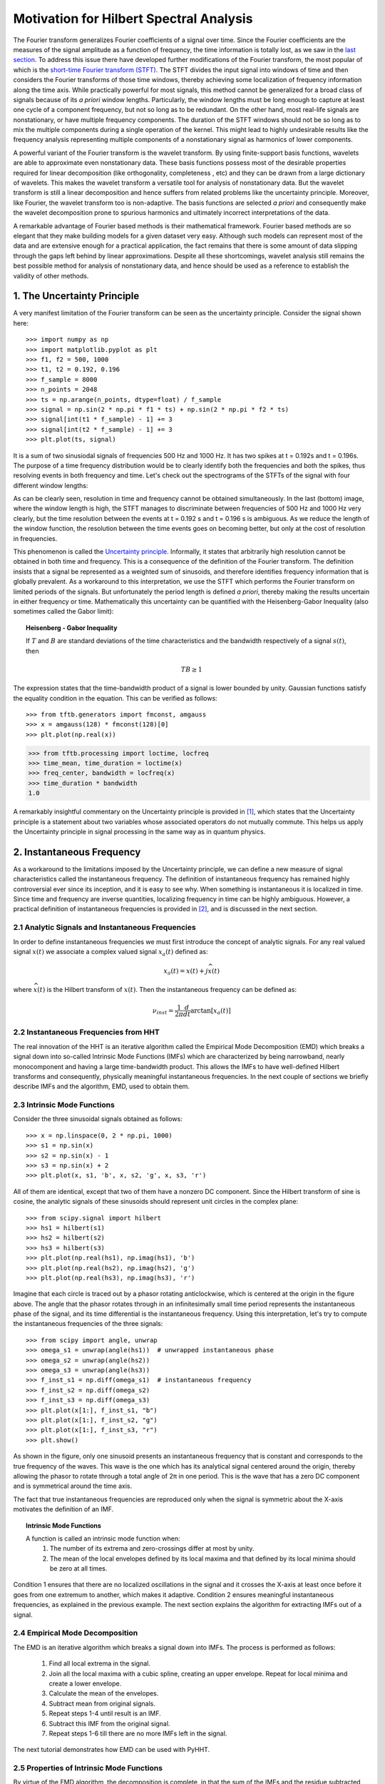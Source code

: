 Motivation for Hilbert Spectral Analysis
========================================

The Fourier transform generalizes Fourier coefficients of a signal over time.
Since the Fourier coefficients are the measures of the signal amplitude as a
function of frequency, the time information is totally lost, as we saw in the
`last section
<http://pyhht.readthedocs.org/en/latest/tutorials/limitations_fourier.html>`_.
To address this issue there have developed further modifications of the
Fourier transform, the most popular of which is the
`short-time Fourier transform (STFT)
<https://en.wikipedia.org/wiki/Short-time_Fourier_transform>`_. The STFT
divides the input signal into windows of time and then considers the Fourier
transforms of those time windows, thereby achieving some localization of
frequency information along the time axis. While practically powerful for
most signals, this method cannot be generalized for a broad class of signals
because of its *a priori* window lengths. Particularly, the window lengths
must be long enough to capture at least one cycle of a component frequency,
but not so long as to be redundant. On the other hand, most real-life signals
are nonstationary, or have multiple frequency components. The duration of the
STFT windows should not be so long as to mix the multiple components during a
single operation of the kernel. This might lead to highly undesirable results
like the frequency analysis representing multiple components of a
nonstationary signal as harmonics of lower components.

A powerful variant of the Fourier transform is the wavelet transform. By
using finite-support basis functions, wavelets are able to approximate even
nonstationary data. These basis functions possess most of the desirable
properties required for linear decomposition (like orthogonality, completeness
, etc) and they can be drawn from a large dictionary of wavelets. This makes
the wavelet transform a versatile tool for analysis of nonstationary data.
But the wavelet transform is still a linear decomposition and hence suffers
from related problems like the uncertainty principle. Moreover, like Fourier,
the wavelet transform too is non-adaptive. The basis functions are selected *a
priori* and consequently make the wavelet decomposition prone to spurious
harmonics and ultimately incorrect interpretations of the data.

A remarkable advantage of Fourier based methods is their mathematical
framework. Fourier based methods are so elegant that they make building
models for a given dataset very easy. Although such models can represent most
of the data and are extensive enough for a practical application, the fact
remains that there is some amount of data slipping through the gaps left
behind by linear approximations. Despite all these shortcomings, wavelet
analysis still remains the best possible method for analysis of nonstationary
data, and hence should be used as a reference to establish the validity
of other methods.

1. The Uncertainty Principle
----------------------------

A very manifest limitation of the Fourier transform can be seen as the
uncertainty principle. Consider the signal shown here::

    >>> import numpy as np
    >>> import matplotlib.pyplot as plt
    >>> f1, f2 = 500, 1000
    >>> t1, t2 = 0.192, 0.196
    >>> f_sample = 8000
    >>> n_points = 2048
    >>> ts = np.arange(n_points, dtype=float) / f_sample
    >>> signal = np.sin(2 * np.pi * f1 * ts) + np.sin(2 * np.pi * f2 * ts)
    >>> signal[int(t1 * f_sample) - 1] += 3
    >>> signal[int(t2 * f_sample) - 1] += 3
    >>> plt.plot(ts, signal)

.. plot:: tutorials/plots/uncertainty_example_plot.py

It is a sum of two sinusiodal signals of frequencies 500 Hz and 1000 Hz. It has
two spikes at t = 0.192s and t = 0.196s. The purpose of a time frequency
distribution would be to clearly identify both the frequencies and both the spikes,
thus resolving events in both frequency and time. Let's check out the spectrograms of
the STFTs of the signal with four different window lengths:

.. plot:: tutorials/plots/uncertainty_stft.py

As can be clearly seen, resolution in time and frequency
cannot be obtained simultaneously. In the last (bottom) image, where the
window length is high, the STFT manages to discriminate between frequencies
of 500 Hz and 1000 Hz very clearly, but the time resolution between the
events at t = 0.192 s and t = 0.196 s is ambiguous. As we reduce the length
of the window function, the resolution between the time events goes on
becoming better, but only at the cost of resolution in frequencies.

This phenomenon is called the `Uncertainty principle
<https://en.wikipedia.org/wiki/Fourier_transform#Uncertainty_principle>`_. Informally, it states
that arbitrarily high resolution cannot be obtained in both time and frequency.
This is a consequence of the definition of the Fourier transform. The
definition insists that a signal be represented as a weighted sum of sinusoids,
and therefore identifies frequency information that is globally prevalent. As
a workaround to this interpretation, we use the STFT which performs the
Fourier transform on limited periods of the signals. But unfortunately the
period length is defined *a priori*, thereby making the results uncertain in either
frequency or time. Mathematically this uncertainty can be quantified
with the Heisenberg-Gabor Inequality (also sometimes called the Gabor limit):

.. topic:: Heisenberg - Gabor Inequality

    If :math:`T` and :math:`B` are standard deviations of the time
    characteristics and the bandwidth respectively of a signal :math:`s(t)`,
    then

    .. math::

        TB ≥ 1

The expression states that the time-bandwidth product of a signal is lower
bounded by unity. Gaussian functions satisfy the equality condition in the
equation. This can be verified as follows::

    >>> from tftb.generators import fmconst, amgauss
    >>> x = amgauss(128) * fmconst(128)[0]
    >>> plt.plot(np.real(x))

.. plot::

  from tftb.generators import fmconst, amgauss
  import matplotlib.pyplot as plt
  from numpy import real
  x = amgauss(128) * fmconst(128)[0]
  plt.plot(real(x))
  plt.grid()
  plt.xlim(0, 128)
  plt.title("Gaussian amplitude modulation")
  plt.show()

.. code-block:: python

    >>> from tftb.processing import loctime, locfreq
    >>> time_mean, time_duration = loctime(x)
    >>> freq_center, bandwidth = locfreq(x)
    >>> time_duration * bandwidth
    1.0

A remarkably insightful commentary on the Uncertainty principle is provided
in [1]_, which states that the Uncertainty principle is a statement about two
variables whose associated operators do not mutually commute. This helps us
apply the Uncertainty principle in signal processing in the same way as in
quantum physics.

2. Instantaneous Frequency
--------------------------

As a workaround to the limitations imposed by the Uncertainty principle, we
can define a new measure of signal characteristics called the instantaneous
frequency. The definition of instantaneous frequency has
remained highly controversial ever since its inception, and it is easy to
see why. When something is instantaneous it is localized in time. Since time
and frequency are inverse quantities, localizing frequency in time can be
highly ambiguous. However, a practical definition of instantaneous
frequencies is provided in [2]_, and is discussed in the next section.

2.1 Analytic Signals and Instantaneous Frequencies
++++++++++++++++++++++++++++++++++++++++++++++++++

In order to define instantaneous frequencies we must first introduce the
concept of analytic signals. For any real valued signal :math:`x(t)` we associate a
complex valued signal :math:`x_{a}(t)` defined as:

.. math::

    x_{a}(t) = x(t) + j\widehat{x(t)}

where :math:`\widehat{x(t)}` is the Hilbert transform of :math:`x(t)`. Then the
instantaneous frequency can be defined as:

.. math::

    \nu_{inst} = \frac{1}{2\pi}\frac{d}{dt}\arctan[x_{a}(t)]

2.2 Instantaneous Frequencies from HHT
++++++++++++++++++++++++++++++++++++++

The real innovation of the HHT is an iterative algorithm called the Empirical
Mode Decomposition (EMD) which breaks a signal down into so-called Intrinsic
Mode Functions (IMFs) which are characterized by being narrowband, nearly
monocomponent and having a large time-bandwidth product. This allows the IMFs
to have well-defined Hilbert transforms and consequently, physically
meaningful instantaneous frequencies. In the next couple of sections we
briefly describe IMFs and the algorithm, EMD, used to obtain them.

2.3 Intrinsic Mode Functions
++++++++++++++++++++++++++++

Consider the three sinusoidal signals obtained as follows::

    >>> x = np.linspace(0, 2 * np.pi, 1000)
    >>> s1 = np.sin(x)
    >>> s2 = np.sin(x) - 1
    >>> s3 = np.sin(x) + 2
    >>> plt.plot(x, s1, 'b', x, s2, 'g', x, s3, 'r')

.. plot:: tutorials/plots/imf_example_sines.py

All of them are identical, except that two of them have a nonzero DC component.
Since the Hilbert transform of sine is cosine, the analytic signals of these
sinusoids should represent unit circles in the complex plane::

    >>> from scipy.signal import hilbert
    >>> hs1 = hilbert(s1)
    >>> hs2 = hilbert(s2)
    >>> hs3 = hilbert(s3)
    >>> plt.plot(np.real(hs1), np.imag(hs1), 'b')
    >>> plt.plot(np.real(hs2), np.imag(hs2), 'g')
    >>> plt.plot(np.real(hs3), np.imag(hs3), 'r')

.. plot:: tutorials/plots/hilbert_sinusoids.py

Imagine that each circle is traced out by a phasor rotating anticlockwise,
which is centered at the origin in the figure above. The angle that the
phasor rotates through in an infinitesimally small time period represents the
instantaneous phase of the signal, and its time differential is the
instantaneous frequency. Using this interpretation, let's try to compute the
instantaneous frequencies of the three signals::

    >>> from scipy import angle, unwrap
    >>> omega_s1 = unwrap(angle(hs1))  # unwrapped instantaneous phase
    >>> omega_s2 = unwrap(angle(hs2))
    >>> omega_s3 = unwrap(angle(hs3))
    >>> f_inst_s1 = np.diff(omega_s1)  # instantaneous frequency
    >>> f_inst_s2 = np.diff(omega_s2)
    >>> f_inst_s3 = np.diff(omega_s3)
    >>> plt.plot(x[1:], f_inst_s1, "b")
    >>> plt.plot(x[1:], f_inst_s2, "g")
    >>> plt.plot(x[1:], f_inst_s3, "r")
    >>> plt.show()

.. plot:: tutorials/plots/instfreq_sines.py

As shown in the figure, only one
sinusoid presents an instantaneous frequency that is constant and corresponds
to the true frequency of the waves. This wave is the one which has its
analytical signal centered around the origin, thereby allowing the phasor to
rotate through a total angle of 2π in one period. This is the wave that has a
zero DC component and is symmetrical around the time axis.

The fact that true instantaneous frequencies are reproduced only when the
signal is symmetric about the X-axis motivates the definition of an IMF.

.. topic:: Intrinsic Mode Functions

    A function is called an intrinsic mode function when:
      1. The number of its extrema and zero-crossings differ at most by unity.
      2. The mean of the local envelopes defined by its local maxima and
         that defined by its local minima should be zero at all times.

Condition 1 ensures that there are no localized oscillations in the signal
and it crosses the X-axis at least once before it goes from one extremum to
another, which makes it adaptive. Condition 2 ensures meaningful
instantaneous frequencies, as explained in the previous example. The next
section explains the algorithm for extracting IMFs out of a signal.

2.4 Empirical Mode Decomposition
++++++++++++++++++++++++++++++++

The EMD is an iterative algorithm which breaks a signal down into IMFs. The
process is performed as follows:

  1. Find all local extrema in the signal.
  2. Join all the local maxima with a cubic spline, creating an upper envelope. Repeat for local minima and create a lower envelope.
  3. Calculate the mean of the envelopes.
  4. Subtract mean from original signals.
  5. Repeat steps 1-4 until result is an IMF.
  6. Subtract this IMF from the original signal.
  7. Repeat steps 1-6 till there are no more IMFs left in the signal.

The next tutorial demonstrates how EMD can be used with PyHHT.

2.5 Properties of Intrinsic Mode Functions
++++++++++++++++++++++++++++++++++++++++++

By virtue of the EMD algorithm, the decomposition is complete, in that the sum
of the IMFs and the residue subtracted from the input signal leaves behind
only a negligible residue. The decomposition is almost orthogonal. Also, as
emphasized earlier, the greatest advantage of the IMFs are well-behaved
Hilbert transforms, enabling the extraction of physically meaningful
instantaneous frequencies.

IMFs have large time-bandwidth products, which indicates that they tend to
move away from the lower bound of the Heisenberg-Gabor inequality, thereby
avoiding the limitations of the Uncertainty principle, as explained in
section 1.

3. Two Views of Nonlinear Phenomena
-----------------------------------

Despite all its robustness and convenience, the Hilbert-Huang transform is
unfortunately just an algorithm, without a well-defined mathematical base.
All inferences drawn from it are empirical and can only be corroborated as
such. It lacks the mathematical sophistication of the Fourier framework. On
the plus side it provides a very realistic insight into data.

Thus here we have room for a tradeoff between the mathematical elegance of
the Fourier analysis and the physical significance provided by the
Hilbert-Huang transform. Wavelets are the closest thing to the HHT that not
only have the ability to analyze nonlinear and nonstationary phenomena, but
also a complete mathematical foundation. Unfortunately wavelets are not
adaptive and as such might suffer from problems like uncertainty principle,
leakages, Gibb’s phenomenon, harmonics, etc - like most of the decomposition
techniques that use a priori basis functions. On the other hand, the basis
functions of the HHT are IMFs which are adaptive and empirical. But EMD is
not a perfect algorithm. For many signals it does not converge down to a set
of finite IMFs. Some experts even believe that there is an inherent
contradiction between the way IMFs are defined and the way EMD is executed.
This means that we can possibly use wavelets as a 'handle' for the appropriate
extraction of IMFs, and conversely, use IMFs to establish the physical
relevance of wavelet decomposition.

Thus the Hilbert-Huang transform is a alternate view of nonlinear and
nonstationary phenomena, one that is unencumbered by mathematical jargon.
This lack of mathematical sophistication allows researchers to be very
flexible and versatile with its use.

4. Conclusion
-------------

Consider a dark room with a photosensitive device. Suppose a light flashes upon
the device at a given instant. The Fourier interpretation of this phenomenon
would be to consider a number of (ideally infinitely many) of frequencies which
are in phase exactly at the time when the light is flashed. The frequencies
interfere constructively at that instant to produce the flash of light and
cancel each other out at all the other times. The truth of the matter remains
that there are not so many frequency 'events' to speak of. But the Fourier
interpretation is mathematically so elegant that sometimes it drives the
physical significance out of the model.

The Hilbert-Huang transform, on the other hand, gives prevalence only to
physically meaningful events. The extraction of instantaneous frequencies
does not depend on convolution (as in the Fourier model), but on time
derivatives. The bases are not chosen *a priori*, but are adaptive. A complementary use of these
two paradigms to analyze nonlinear and nonstationary phenomena has great
research potential.

The next tutorial is a comprehensive guide to PyHHT, and provides a detailed
overview of how different aspects of the HHT can be harnessed with the module.

.. [1] http://www.amazon.com/Time-Frequency-Analysis-Theory-Applications/dp/0135945321
.. [2] http://tftb.nongnu.org/tutorial.pdf
